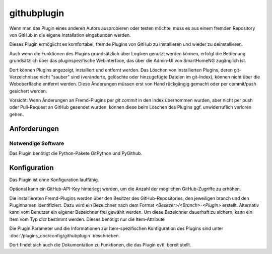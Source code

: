 
.. index:: Plugins; githubplugin
.. index:: githubplugin


============
githubplugin
============


Wenn man das Plugin eines anderen Autors ausprobieren oder testen möchte, muss es aus einem fremden Repository von GitHub in die eigene Installation eingebunden werden.

Dieses Plugin ermöglicht es komfortabel, fremde Plugins von GitHub zu installieren und wieder zu deinstallieren. 

Auch wenn die Funktionen des Plugins grundsätzlich über Logiken genutzt werden können, erfolgt die Bedienung grundsätzlich über das pluginspezifische Webinterface, das über die Admin-UI von SmartHomeNG zugänglich ist.

Dort können Plugins angezeigt, installiert und entfernt werden. Das Löschen von installierten Plugins, deren git-Verzeichnisse nicht "sauber" sind (veränderte, gelöschte oder hinzugefügte Dateien im git-Index), können nicht über die Weboberfläche entfernt werden. Diese Änderungen müssen erst von Hand rückgängig gemacht oder per commit/push gesichert werden.

Vorsicht: Wenn Änderungen an Fremd-Plugins per `git commit` in den Index übernommen wurden, aber nicht per push oder Pull-Request an GitHub gesendet wurden, können diese beim Löschen des Plugins ggf. unwiderruflich verloren gehen.

Anforderungen
=============

Notwendige Software
-------------------

Das Plugin benötigt die Python-Pakete GitPython und PyGithub.


Konfiguration
=============

Das Plugin ist ohne Konfiguration lauffähig.

Optional kann ein GitHub-API-Key hinterlegt werden, um die Anzahl der möglichen GitHub-Zugriffe zu erhöhen. 

Die installiereten Fremd-Plugins werden über den Besitzer des GitHub-Repositories, den jeweiligen branch und den Pluginnamen identifiziert. Dazu wird ein Bezeichner nach dem Format `<Besitzer>/<Branch>-<Plugin>` erstellt. Alternativ kann vom Benutzer ein eigener Bezeichner frei gewählt werden. Um diese Bezeichner dauerhaft zu sichern, kann ein Item vom Typ `dict` bestimmt werden. Dieses benötigt nur die Item-Attribute

.. code:
   repoitem: true
   cache: true


Die Plugin Parameter und die Informationen zur Item-spezifischen Konfiguration des Plugins sind unter :doc:`/plugins_doc/config/githubplugin` beschrieben.

Dort findet sich auch die Dokumentation zu Funktionen, die das Plugin evtl. bereit stellt.


